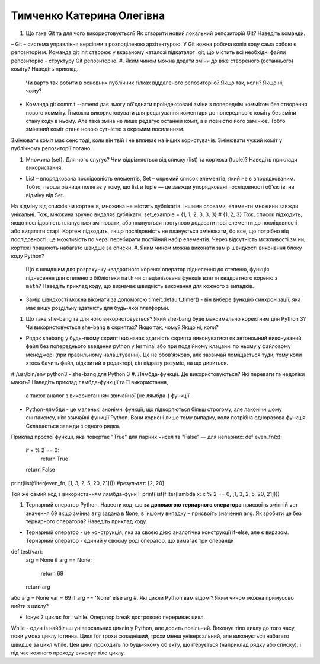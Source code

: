 ==============================
Тимченко Катерина Олегівна
==============================


#. Що таке Git та для чого використовується? Як створити новий локальний репозиторій Git? Наведіть команди.

– Git – система управління версіями з розподіленою архітектурою. У Git кожна робоча копія коду сама собою є репозиторієм.
Команда git init створює у вказаному каталозі підкаталог .git, що містить всі необхідні файли репозиторію - структуру Git репозиторію.
#. Яким чином можна додати зміни до вже створеного (останнього) коміту? Наведіть приклад.
   Чи варто так робити в основних публічних гілках віддаленого репозиторію? Якщо так, коли? Якщо ні, чому?

- Команда git commit --amend дає змогу об'єднати проіндексовані зміни з попереднім коммітом без створення нового комміту. Її можна використовувати для редагування коментаря до попереднього коміту без зміни стану коду в ньому. Але така зміна не лише редагує останній коміт, а й повністю його замінює. Тобто змінений коміт стане новою сутністю з окремим посиланням.
Змінювати коміт має сенс тоді, коли він твій і не впливає на інших користувачів. Змінювати чужий коміт у публічному репозиторії погано.

#. Множина (set). Для чого слугує? Чим відрізняється від списку (list) та кортежа (tuple)? Наведіть приклади використання.

- List – впорядкована послідовність елементів, Set – окремий список елементів, який не є впорядкованим. Тобто, перша різниця полягає у тому, що list и tuple — це завжди упорядковані послідовності об'єктів, на відміну від Set. 
На відміну від списків чи кортежів, множина не містить дублікатів. Іншими словами, елементи множини завжди унікальні.
Тож, множина зручно видаляє дублікати:
set_example = {1, 1, 2, 3, 3, 3}
# {1, 2, 3}
Тож, список підходить, якщо послідовність планується змінювати, або
планується поступово додавати нові елементи до послідовності або видаляти старі. Кортеж підходить, якщо послідовність не планується змінювати, бо все, що потрібно від послідовності, це можливість по черзі перебирати постійний набір елементів. Через відсутність можливості зміни, кортежі працюють набагато швидше за списки.
#. Яким чином можна виконати замір швидкості виконання блоку коду Python?
   Що є швидшим для розрахунку квадратного кореня: оператор піднесення до степеню, функція піднесення для степеню з бібліотеки
   ``math`` чи спеціалізована функція взяття квадратного кореню з ``math``? Наведіть приклад коду, що визначає швидкість виконання
   для кожного з випадків.

- Замір швидкості можна віконати за допомогою timeit.default_timer() - він вибере функцію синхронізації, яка має вищу роздільну здатність для будь-якої платформи.

#. Що таке she-bang та для чого використовується? Який she-bang буде максимально коректним для Python 3?
   Чи використовується she-bang в скриптах? Якщо так, чому? Якщо ні, коли?

- Рядок shebang у будь-якому скрипті визначає здатність скрипта виконуватися як автономний виконуваний файл без попереднього введення python у terminal або при подвійному клацанні по ньому у файловому менеджері (при правильному налаштуванні). Це не обов'язково, але зазвичай поміщається туди, тому коли хтось бачить файл, відкритий в редакторі, він відразу розуміє, на що дивиться.
#!/usr/bin/env python3 -  she-bang для Python 3
#. Лямбда-функції. Де використовуються? Які переваги та недоліки мають? Наведіть приклад лямбда-функції та її використання,
   а також аналог з використанням звичайної (не лямбда-) функції.

- Python-лямбди - це маленькі анонімні функції, що підкоряються більш строгому, але лаконічнішому синтаксису, ніж звичайні функції Python. Вони корисні лише тому випадку, коли потрібна одноразова функція. Складається завжди з одного рядка.
Приклад простої функції, яка повертає "True" для парних чисел та "False" — для непарних:
def even_fn(x):
  if x % 2 == 0:
    return True
  return False
print(list(filter(even_fn, [1, 3, 2, 5, 20, 21])))
#результат: [2, 20]

Той же самий код з використанням лямбда-функії:
print(list(filter(lambda x: x % 2 == 0, [1, 3, 2, 5, 20, 21])))

#. Тернарний оператор Python. Навести код, що **за допомогою тернарного оператора**
   присвоїть змінній ``var`` значення ``69`` якщо змінна ``arg`` задана в ``None``, в іншому випадку – присвоїть значення ``arg``.
   Як зробити це без тернарного оператора? Наведіть приклад коду.

- Тернарний оператор - це конструкція, яка за своєю дією аналогічна конструкції if-else, але є виразом. Тернарний оператор - єдиний у своєму роді оператор, що вимагає три операнди
def test(var):
    arg = None
    if arg == None:
        return 69
    return arg

або
arg = None
var = 69 if arg == 'None' else arg
#. Які цикли Python вам відомі? Яким чином можна примусово вийти з циклу?

- Існує 2 цикли: for і while. Оператор break достроково перериває цикл.
While - один із найбільш універсальних циклів у Python, але досить повільний. Виконує тіло циклу до того часу, поки умова циклу істинна. Цикл for трохи складніший, трохи менш універсальний, але виконується набагато швидше за цикл while. Цей цикл проходить по будь-якому об'єкту, що ітерується (наприклад рядку або списку), і під час кожного проходу виконує тіло циклу.

